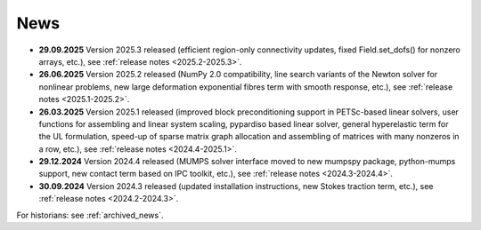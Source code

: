 News
====

* **29.09.2025** Version 2025.3 released (efficient region-only connectivity
  updates, fixed Field.set_dofs() for nonzero arrays, etc.), see :ref:`release
  notes <2025.2-2025.3>`.

* **26.06.2025** Version 2025.2 released (NumPy 2.0 compatibility, line search
  variants of the Newton solver for nonlinear problems, new large deformation
  exponential fibres term with smooth response, etc.), see :ref:`release notes
  <2025.1-2025.2>`.

* **26.03.2025** Version 2025.1 released (improved block preconditioning
  support in PETSc-based linear solvers, user functions for assembling and
  linear system scaling, pypardiso based linear solver, general hyperelastic
  term for the UL formulation, speed-up of sparse matrix graph allocation and
  assembling of matrices with many nonzeros in a row, etc.), see :ref:`release
  notes <2024.4-2025.1>`.

* **29.12.2024** Version 2024.4 released (MUMPS solver interface moved to new
  mumpspy package, python-mumps support, new contact term based on IPC toolkit,
  etc.), see :ref:`release notes <2024.3-2024.4>`.

* **30.09.2024** Version 2024.3 released (updated installation instructions,
  new Stokes traction term, etc.), see :ref:`release notes <2024.2-2024.3>`.

For historians: see :ref:`archived_news`.
